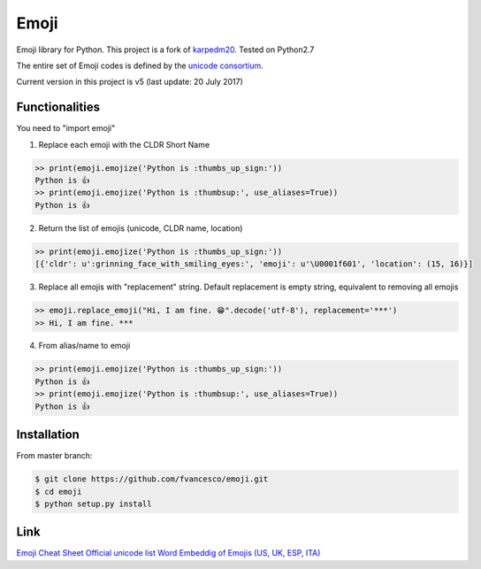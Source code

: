 Emoji
=====

Emoji library for Python.  This project is a fork of `karpedm20 <https://github.com/carpedm20/emoji>`__.
Tested on Python2.7

The entire set of Emoji codes is defined by the `unicode consortium <http://www.unicode.org/Public/emoji/1.0/full-emoji-list.html>`__.

Current version in this project is v5 (last update: 20 July 2017)

Functionalities
------------
You need to "import emoji"

1) Replace each emoji with the CLDR Short Name

.. code-block:: python

    >> print(emoji.emojize('Python is :thumbs_up_sign:'))
    Python is 👍
    >> print(emoji.emojize('Python is :thumbsup:', use_aliases=True))
    Python is 👍

2) Return the list of emojis (unicode, CLDR name, location)

.. code-block:: python

    >> print(emoji.emojize('Python is :thumbs_up_sign:'))
    [{'cldr': u':grinning_face_with_smiling_eyes:', 'emoji': u'\U0001f601', 'location': (15, 16)}]

3) Replace all emojis with "replacement" string. Default replacement is empty string, equivalent to removing all emojis

.. code-block:: python

    >> emoji.replace_emoji("Hi, I am fine. 😁".decode('utf-8'), replacement='***')
    >> Hi, I am fine. ***

4) From alias/name to emoji

.. code-block:: python

    >> print(emoji.emojize('Python is :thumbs_up_sign:'))
    Python is 👍
    >> print(emoji.emojize('Python is :thumbsup:', use_aliases=True))
    Python is 👍

Installation
------------

From master branch:

.. code-block:: console

    $ git clone https://github.com/fvancesco/emoji.git
    $ cd emoji
    $ python setup.py install


Link
----

`Emoji Cheat Sheet <http://www.emoji-cheat-sheet.com/>`__
`Official unicode list <http://www.unicode.org/Public/emoji/1.0/full-emoji-list.html>`__
`Word Embeddig of Emojis (US, UK, ESP, ITA) <http://sempub.taln.upf.edu/tw/cosmopolitan/>`__

